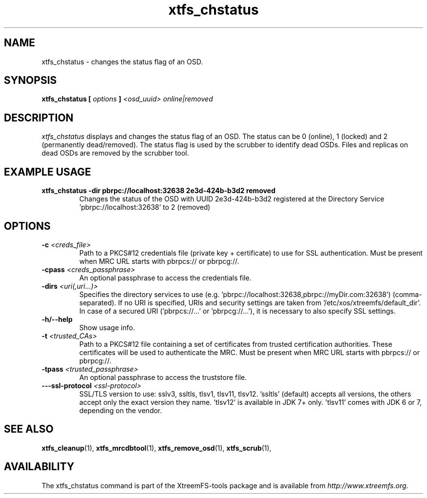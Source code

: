 .TH xtfs_chstatus 1 "July 2011" "The XtreemFS Distributed File System" "XtreemFS Admin Tools"
.SH NAME
xtfs_chstatus \- changes the status flag of an OSD.
.SH SYNOPSIS
\fBxtfs_chstatus [ \fIoptions\fB ] \fI<osd_uuid> online|removed\fB
.br

.SH DESCRIPTION
.I xtfs_chstatus
displays and changes the status flag of an OSD. The status can be 0 (online), 1 (locked) and 2 (permanently dead/removed). The status flag is used by the scrubber to identify dead OSDs. Files and replicas on dead OSDs are removed by the scrubber tool.

.SH EXAMPLE USAGE
.TP
.B "xtfs_chstatus -dir pbrpc://localhost:32638 2e3d-424b-b3d2 removed
Changes the status of the OSD with UUID 2e3d-424b-b3d2 registered at the Directory Service 'pbrpc://localhost:32638' to 2 (removed)

.SH OPTIONS
.TP
\fB-c \fI<creds_file>
Path to a PKCS#12 credentials file (private key + certificate) to use for SSL authentication. Must be present when MRC URL starts with pbrpcs:// or pbrpcg://.
.TP
\fB-cpass \fI<creds_passphrase>
An optional passphrase to access the credentials file.
.TP
\fB-dirs \fI<uri(,uri...)>
Specifies the directory services to use (e.g. 'pbrpc://localhost:32638,pbrpc://myDir.com:32638') (comma-separated). If no URI is specified, URIs and security settings are taken from '/etc/xos/xtreemfs/default_dir'. In case of a secured URI ('pbrpcs://...' or 'pbrpcg://...'), it is necessary to also specify SSL settings.
.TP
\fB-h/--help
Show usage info.
.TP
\fB-t \fI<trusted_CAs>
Path to a PKCS#12 file containing a set of certificates from trusted certification authorities. These certificates will be used to authenticate the MRC. Must be present when MRC URL starts with pbrpcs:// or pbrpcg://.
.TP
\fB-tpass \fI<trusted_passphrase>
An optional passphrase to access the truststore file.
.TP
\fB---ssl-protocol \fI<ssl-protocol> 
SSL/TLS version to use: sslv3, ssltls, tlsv1, tlsv11, tlsv12. 'ssltls' (default) accepts all versions, the others accept only the exact version they name. 'tlsv12' is available in JDK 7+ only. 'tlsv11' comes with JDK 6 or 7, depending on the vendor.

.SH "SEE ALSO"
.BR xtfs_cleanup (1),
.BR xtfs_mrcdbtool (1),
.BR xtfs_remove_osd (1),
.BR xtfs_scrub (1),
.BR

.SH AVAILABILITY
The xtfs_chstatus command is part of the XtreemFS-tools package and is available from \fIhttp://www.xtreemfs.org\fP.
